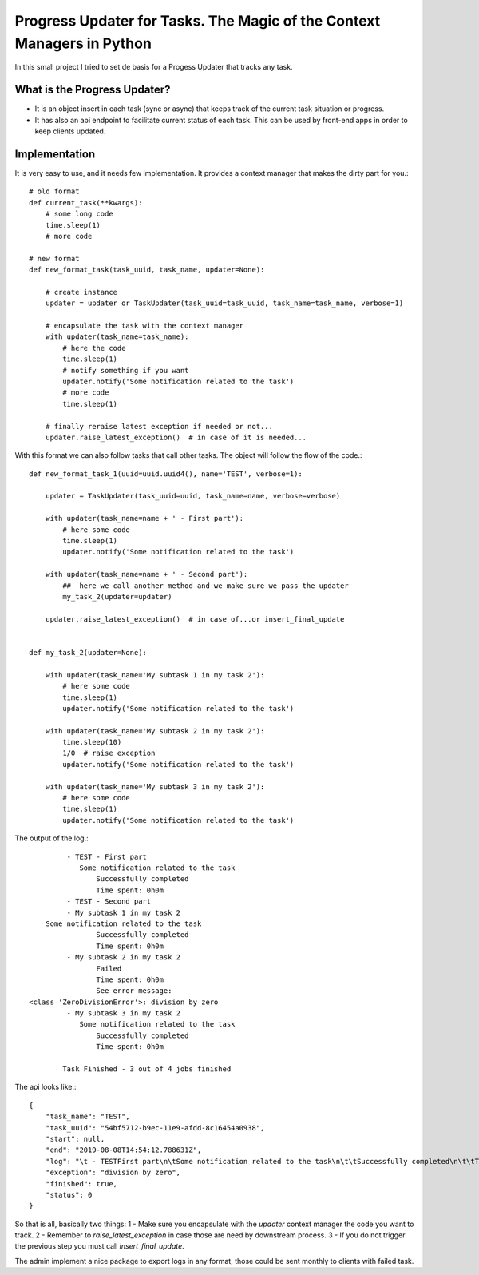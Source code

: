 Progress Updater for Tasks. The Magic of the Context Managers in Python
=======================================================================

In this small project I tried to set de basis for a Progess Updater that tracks any task.

What is the Progress Updater?
-----------------------------
- It is an object insert in each task (sync or async) that keeps track of the current task situation or progress.
- It has also an api endpoint to facilitate current status of each task. This can be used by front-end apps in order to keep clients updated.

Implementation
-----------------------------
It is very easy to use, and it needs few implementation.
It provides a context manager that makes the dirty part for you.::

	# old format
	def current_task(**kwargs):
	    # some long code
	    time.sleep(1)
	    # more code

	# new format
	def new_format_task(task_uuid, task_name, updater=None):

	    # create instance
	    updater = updater or TaskUpdater(task_uuid=task_uuid, task_name=task_name, verbose=1)

	    # encapsulate the task with the context manager
	    with updater(task_name=task_name):
		# here the code
		time.sleep(1)
		# notify something if you want
		updater.notify('Some notification related to the task')
		# more code
		time.sleep(1)

	    # finally reraise latest exception if needed or not...
	    updater.raise_latest_exception()  # in case of it is needed...


With this format we can also follow tasks that call other tasks. The object will follow the flow of the code.::

	def new_format_task_1(uuid=uuid.uuid4(), name='TEST', verbose=1):

	    updater = TaskUpdater(task_uuid=uuid, task_name=name, verbose=verbose)

	    with updater(task_name=name + ' - First part'):
		# here some code
		time.sleep(1)
		updater.notify('Some notification related to the task')

	    with updater(task_name=name + ' - Second part'):
		##  here we call another method and we make sure we pass the updater
		my_task_2(updater=updater)

	    updater.raise_latest_exception()  # in case of...or insert_final_update


	def my_task_2(updater=None):

	    with updater(task_name='My subtask 1 in my task 2'):
		# here some code
		time.sleep(1)
		updater.notify('Some notification related to the task')

	    with updater(task_name='My subtask 2 in my task 2'):
		time.sleep(10)
		1/0  # raise exception
		updater.notify('Some notification related to the task')

	    with updater(task_name='My subtask 3 in my task 2'):
		# here some code
		time.sleep(1)
		updater.notify('Some notification related to the task')


The output of the log.::

		 - TEST - First part
		    Some notification related to the task
			Successfully completed
			Time spent: 0h0m
		 - TEST - Second part
		 - My subtask 1 in my task 2
            Some notification related to the task
			Successfully completed
			Time spent: 0h0m
		 - My subtask 2 in my task 2
			Failed
			Time spent: 0h0m
			See error message:
	<class 'ZeroDivisionError'>: division by zero
		 - My subtask 3 in my task 2
		    Some notification related to the task
			Successfully completed
			Time spent: 0h0m

		Task Finished - 3 out of 4 jobs finished


The api looks like.::

	    {
		"task_name": "TEST",
		"task_uuid": "54bf5712-b9ec-11e9-afdd-8c16454a0938",
		"start": null,
		"end": "2019-08-08T14:54:12.788631Z",
		"log": "\t - TESTFirst part\n\tSome notification related to the task\n\t\tSuccessfully completed\n\t\tTime spent: 0h0m\n\t - TESTSecond part\n\t - My subtask 1 in my task 2\n\tSome notification related to the task\n\t\tSuccessfully completed\n\t\tTime spent: 0h0m\n\t - My subtask 2 in my task 2\n\t\tFailed\n\t\tTime spent: 0h0m\n\t\tSee error message:\n<class 'ZeroDivisionError'>: division by zero\n\t - My subtask 3 in my task 2\n\tSome notification related to the task\n\t\tSuccessfully completed\n\t\tTime spent: 0h0m\n\tTask Finished - 3 out of 4 jobs finished\n",
		"exception": "division by zero",
		"finished": true,
		"status": 0
	    }

So that is all, basically two things:
1 - Make sure you encapsulate with the `updater` context manager the code you want to track.
2 - Remember to `raise_latest_exception` in case those are need by downstream process.
3 - If you do not trigger the previous step you must call `insert_final_update`.

The admin implement a nice package to export logs in any format, those could be sent monthly to clients with failed task.

